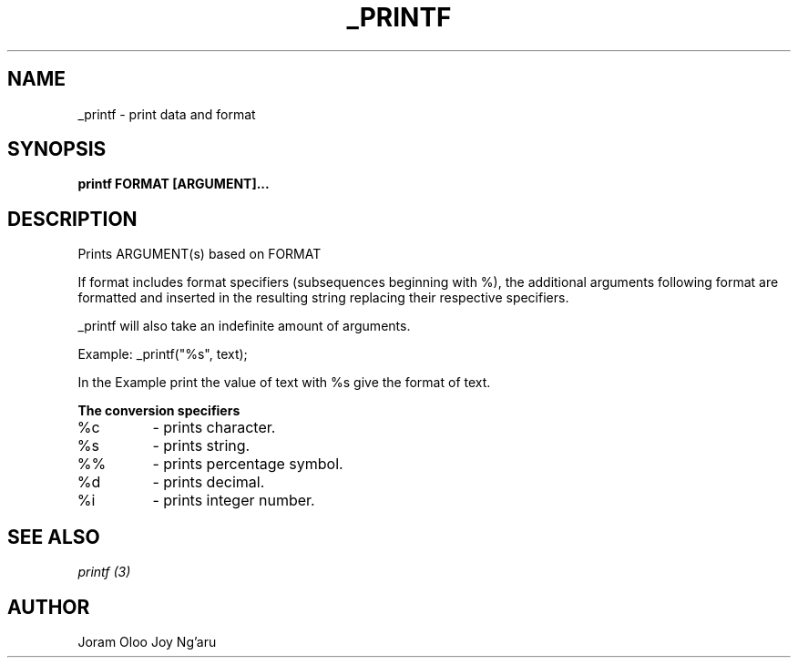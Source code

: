 .TH _PRINTF "1" "28th April 2023" "0x11" "_printf man page"
.SH NAME
_printf - print data and format
.SH SYNOPSIS
.B printf FORMAT [ARGUMENT]...
.SH DESCRIPTION
Prints ARGUMENT(s) based on FORMAT

If format includes format specifiers (subsequences beginning with %), the additional arguments following format are formatted and inserted in the resulting string replacing their respective specifiers.

_printf will also take an indefinite amount of arguments.

Example:
_printf("%s", text);

In the Example print the value of text with %s give the format of text.

.B The conversion specifiers

.IP %c
- prints character.
.IP %s
- prints string.
.IP %%
- prints percentage symbol.
.IP %d
- prints decimal.
.IP %i
- prints integer number.

.SH SEE ALSO
.I printf (3)
.SH AUTHOR
Joram Oloo
Joy Ng'aru
